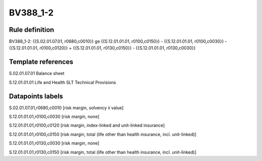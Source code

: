 =========
BV388_1-2
=========

Rule definition
---------------

BV388_1-2: {{S.02.01.07.01, r0680,c0010}} ge {{S.12.01.01.01, r0100,c0150}} - {{S.12.01.01.01, r0100,c0030}} - {{S.12.01.01.01, r0100,c0120}} + {{S.12.01.01.01, r0130,c0150}} - {{S.12.01.01.01, r0130,c0030}}


Template references
-------------------

S.02.01.07.01 Balance sheet

S.12.01.01.01 Life and Health SLT Technical Provisions


Datapoints labels
-----------------

S.02.01.07.01,r0680,c0010 [risk margin, solvency ii value]

S.12.01.01.01,r0100,c0030 [risk margin, none]

S.12.01.01.01,r0100,c0120 [risk margin, index-linked and unit-linked insurance]

S.12.01.01.01,r0100,c0150 [risk margin, total (life other than health insurance, incl. unit-linked)]

S.12.01.01.01,r0130,c0030 [risk margin, none]

S.12.01.01.01,r0130,c0150 [risk margin, total (life other than health insurance, incl. unit-linked)]



